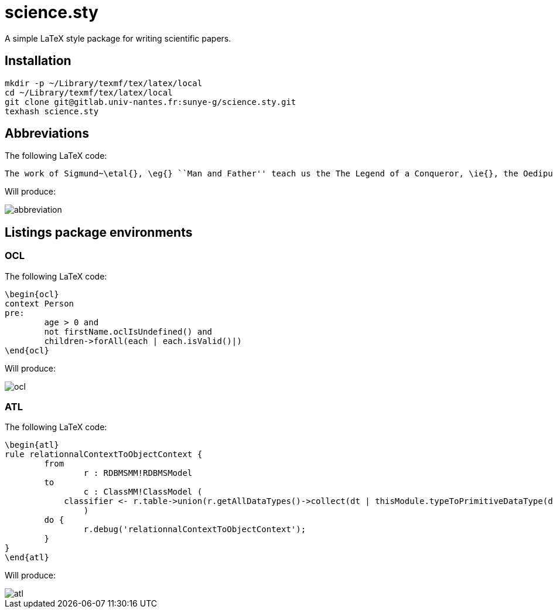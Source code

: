 = science.sty

A simple LaTeX style package for writing scientific papers.

== Installation

[source,shell]
----
mkdir -p ~/Library/texmf/tex/latex/local
cd ~/Library/texmf/tex/latex/local
git clone git@gitlab.univ-nantes.fr:sunye-g/science.sty.git
texhash science.sty
----


== Abbreviations

The following LaTeX code:
[source,latex]
----
The work of Sigmund~\etal{}, \eg{} ``Man and Father'' teach us the The Legend of a Conqueror, \ie{}, the Oedipus legend.
----

Will produce:

image::./img/abbreviation.png[]

== Listings package environments

=== OCL

The following LaTeX code:

[source,latex]
----
\begin{ocl}
context Person
pre: 
	age > 0 and 
	not firstName.oclIsUndefined() and
	children->forAll(each | each.isValid()|)
\end{ocl}
----

Will produce:

image::./img/ocl.png[]

=== ATL

The following LaTeX code:

[source,latex]
----
\begin{atl}
rule relationnalContextToObjectContext {
	from
		r : RDBMSMM!RDBMSModel
	to
		c : ClassMM!ClassModel (
            classifier <- r.table->union(r.getAllDataTypes()->collect(dt | thisModule.typeToPrimitiveDataType(dt)))
		)
	do {
		r.debug('relationnalContextToObjectContext');
	}
}
\end{atl}
----

Will produce:

image::./img/atl.png[]
